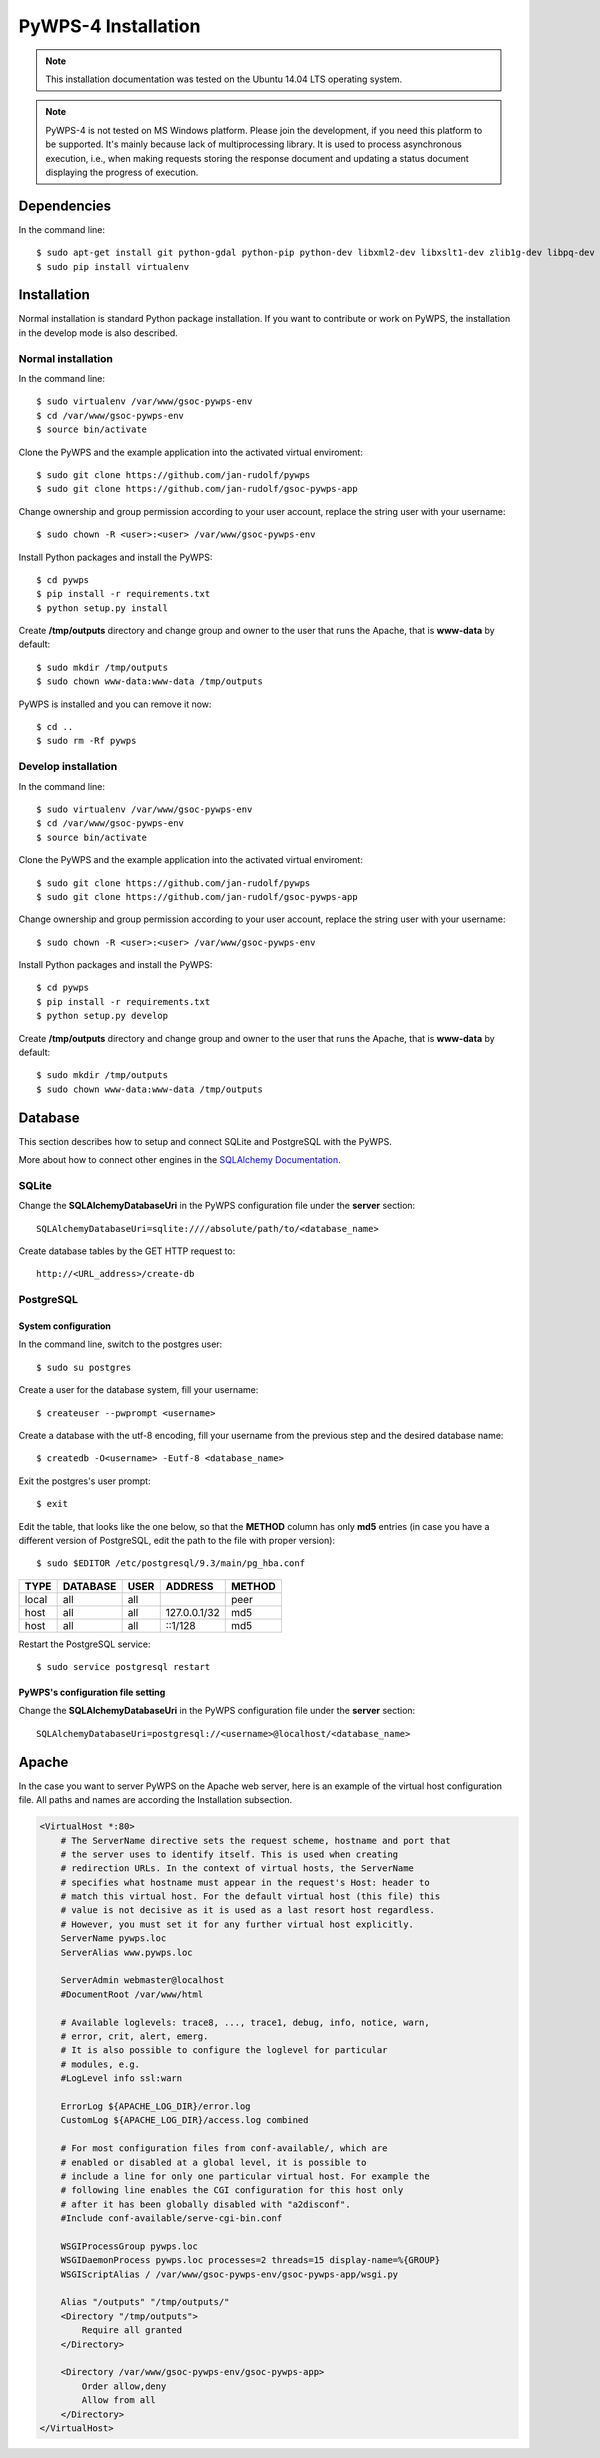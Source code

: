 ====================
PyWPS-4 Installation
====================

.. note:: This installation documentation was tested on the Ubuntu 14.04 LTS operating system.

.. note:: PyWPS-4 is not tested on MS Windows platform. Please join the
    development, if you need this platform to be supported. It's mainly because
    lack of multiprocessing library.  It is used to process asynchronous
    execution, i.e., when making requests storing the response document and
    updating a status document displaying the progress of execution.


Dependencies
============

In the command line::

    $ sudo apt-get install git python-gdal python-pip python-dev libxml2-dev libxslt1-dev zlib1g-dev libpq-dev apache2 postgresql postgresql-contrib
    $ sudo pip install virtualenv


Installation
============

Normal installation is standard Python package installation. If you want to contribute or work on PyWPS, the installation in the develop mode is also described.

Normal installation
-------------------

In the command line::

    $ sudo virtualenv /var/www/gsoc-pywps-env
    $ cd /var/www/gsoc-pywps-env
    $ source bin/activate

Clone the PyWPS and the example application into the activated virtual enviroment::

    $ sudo git clone https://github.com/jan-rudolf/pywps
    $ sudo git clone https://github.com/jan-rudolf/gsoc-pywps-app

Change ownership and group permission according to your user account, replace the string user with your username::

    $ sudo chown -R <user>:<user> /var/www/gsoc-pywps-env

Install Python packages and install the PyWPS::

    $ cd pywps
    $ pip install -r requirements.txt
    $ python setup.py install

Create **/tmp/outputs** directory and change group and owner to the user that runs the Apache, that is **www-data** by default::

    $ sudo mkdir /tmp/outputs
    $ sudo chown www-data:www-data /tmp/outputs

PyWPS is installed and you can remove it now::
    
    $ cd ..    
    $ sudo rm -Rf pywps


Develop installation
--------------------

In the command line::

    $ sudo virtualenv /var/www/gsoc-pywps-env
    $ cd /var/www/gsoc-pywps-env
    $ source bin/activate

Clone the PyWPS and the example application into the activated virtual enviroment::

    $ sudo git clone https://github.com/jan-rudolf/pywps
    $ sudo git clone https://github.com/jan-rudolf/gsoc-pywps-app

Change ownership and group permission according to your user account, replace the string user with your username::

    $ sudo chown -R <user>:<user> /var/www/gsoc-pywps-env

Install Python packages and install the PyWPS::

    $ cd pywps
    $ pip install -r requirements.txt
    $ python setup.py develop

Create **/tmp/outputs** directory and change group and owner to the user that runs the Apache, that is **www-data** by default::

    $ sudo mkdir /tmp/outputs
    $ sudo chown www-data:www-data /tmp/outputs


Database
========

This section describes how to setup and connect SQLite and PostgreSQL with the PyWPS. 

More about how to connect other engines in the `SQLAlchemy Documentation <http://docs.sqlalchemy.org/en/latest/core/engines.html>`_.


SQLite
------

Change the **SQLAlchemyDatabaseUri** in the PyWPS configuration file under the **server** section::

   SQLAlchemyDatabaseUri=sqlite:////absolute/path/to/<database_name>

Create database tables by the GET HTTP request to::

   http://<URL_address>/create-db


PostgreSQL
----------

System configuration
~~~~~~~~~~~~~~~~~~~~

In the command line, switch to the postgres user::

   $ sudo su postgres

Create a user for the database system, fill your username::

   $ createuser --pwprompt <username>

Create a database with the utf-8 encoding, fill your username from the previous step and the desired database name::

   $ createdb -O<username> -Eutf-8 <database_name>

Exit the postgres's user prompt::

   $ exit

Edit the table, that looks like the one below, so that the **METHOD** column has only **md5** entries (in case you have a different version of PostgreSQL, edit the path to the file with proper version)::

   $ sudo $EDITOR /etc/postgresql/9.3/main/pg_hba.conf

+------------+------------+-----------+--------------+---------+ 
| TYPE       | DATABASE   | USER      | ADDRESS      | METHOD  |
+============+============+===========+==============+=========+
| local      | all        | all       |              | peer    |
+------------+------------+-----------+--------------+---------+
| host       | all        | all       | 127.0.0.1/32 | md5     |
+------------+------------+-----------+--------------+---------+
| host       | all        | all       | ::1/128      | md5     |
+------------+------------+-----------+--------------+---------+ 

Restart the PostgreSQL service::

   $ sudo service postgresql restart


PyWPS's configuration file setting
~~~~~~~~~~~~~~~~~~~~~~~~~~~~~~~~

Change the **SQLAlchemyDatabaseUri** in the PyWPS configuration file under the **server** section::

   SQLAlchemyDatabaseUri=postgresql://<username>@localhost/<database_name>


Apache
======

In the case you want to server PyWPS on the Apache web server, here is an example of the virtual host configuration file. All paths and names are according the Installation subsection.  

.. code::
   
    <VirtualHost *:80>
        # The ServerName directive sets the request scheme, hostname and port that
        # the server uses to identify itself. This is used when creating
        # redirection URLs. In the context of virtual hosts, the ServerName
        # specifies what hostname must appear in the request's Host: header to
        # match this virtual host. For the default virtual host (this file) this
        # value is not decisive as it is used as a last resort host regardless.
        # However, you must set it for any further virtual host explicitly.
        ServerName pywps.loc
        ServerAlias www.pywps.loc

        ServerAdmin webmaster@localhost
        #DocumentRoot /var/www/html

        # Available loglevels: trace8, ..., trace1, debug, info, notice, warn,
        # error, crit, alert, emerg.
        # It is also possible to configure the loglevel for particular
        # modules, e.g.
        #LogLevel info ssl:warn

        ErrorLog ${APACHE_LOG_DIR}/error.log
        CustomLog ${APACHE_LOG_DIR}/access.log combined

        # For most configuration files from conf-available/, which are
        # enabled or disabled at a global level, it is possible to
        # include a line for only one particular virtual host. For example the
        # following line enables the CGI configuration for this host only
        # after it has been globally disabled with "a2disconf".
        #Include conf-available/serve-cgi-bin.conf

        WSGIProcessGroup pywps.loc
        WSGIDaemonProcess pywps.loc processes=2 threads=15 display-name=%{GROUP} 
        WSGIScriptAlias / /var/www/gsoc-pywps-env/gsoc-pywps-app/wsgi.py

        Alias "/outputs" "/tmp/outputs/"
        <Directory "/tmp/outputs">
            Require all granted
        </Directory>

        <Directory /var/www/gsoc-pywps-env/gsoc-pywps-app>
            Order allow,deny
            Allow from all 
        </Directory> 
    </VirtualHost>



